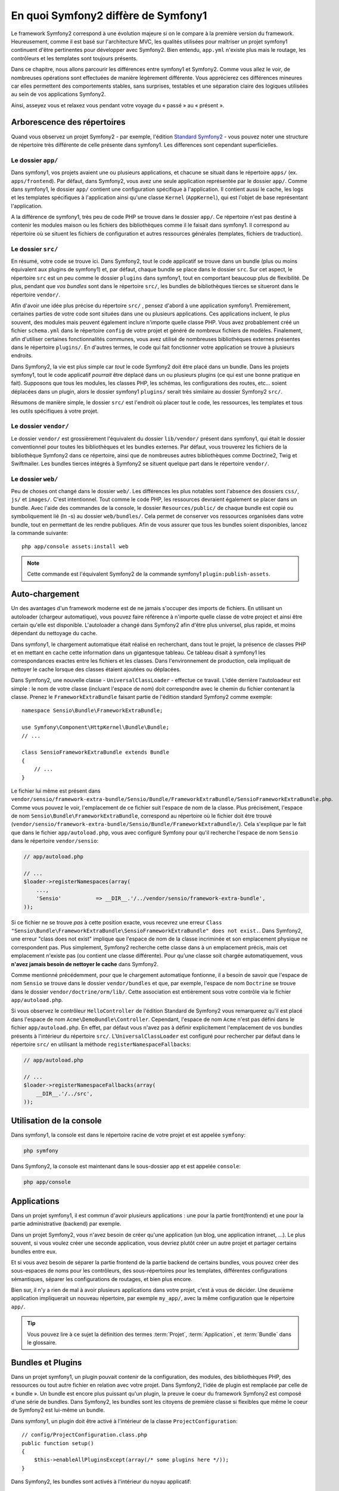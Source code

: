 .. index::  
   single: symfony1

En quoi Symfony2 diffère de Symfony1
====================================

Le framework Symfony2 correspond à une évolution majeure si on le compare à la
première version du framework. Heureusement, comme il est basé sur l'architecture MVC,
les qualités utilisées pour maîtriser un projet symfony1 continuent d'être
pertinentes pour développer avec Symfony2. Bien entendu, ``app.yml`` 
n'existe plus mais le routage, les contrôleurs et les templates sont toujours
présents.

Dans ce chapitre, nous allons parcourir les différences entre symfony1 et
Symfony2. Comme vous allez le voir, de nombreuses opérations sont effectuées de
manière légèrement différente. Vous apprécierez ces différences mineures car
elles permettent des comportements stables, sans surprises, testables et une
séparation claire des logiques utilisées au sein de vos applications Symfony2.

Ainsi, asseyez vous et relaxez vous pendant votre voyage du « passé » au « présent ».

Arborescence des répertoires
----------------------------

Quand vous observez un projet Symfony2 - par exemple, l'édition
`Standard Symfony2`_ - vous pouvez noter une structure de répertoire très
différente de celle présente dans symfony1. Les differences sont cependant 
superficielles.

Le dossier ``app/``
~~~~~~~~~~~~~~~~~~~

Dans symfony1, vos projets avaient une ou plusieurs applications, et chacune
se situait dans le répertoire ``apps/`` (ex. ``apps/frontend``). Par
défaut, dans Symfony2, vous avez une seule application représentée par le 
dossier ``app/``. Comme dans symfony1, le dossier ``app/`` contient une 
configuration spécifique à l'application. Il contient aussi le cache, les logs et
les templates spécifiques à l'application ainsi qu'une classe ``Kernel`` (``AppKernel``),
qui est l'objet de base représentant l'application.

A la différence de symfony1, très peu de code PHP se trouve dans le dossier
``app/``. Ce répertoire n'est pas destiné à contenir les modules maison ou les 
fichiers des bibliothèques comme il le faisait dans symfony1. Il correspond au
répertoire où se situent les fichiers de configuration et autres ressources générales
(templates, fichiers de traduction).

Le dossier ``src/``
~~~~~~~~~~~~~~~~~~~

En résumé, votre code se trouve ici. Dans Symfony2, tout le code applicatif 
se trouve dans un bundle (plus ou moins équivalent aux plugins de symfony1) et, par 
défaut, chaque bundle se place dans le dossier ``src``. Sur cet aspect, le
répertoire ``src`` est un peu comme le dossier ``plugins`` dans symfony1, tout
en comportant beaucoup plus de flexibilité. De plus, pendant que *vos bundles*
sont dans le répertoire ``src/``, les bundles de bibliothèques tierces se situeront
dans le répertoire ``vendor/``.

Afin d'avoir une idée plus précise du répertoire ``src/`` , pensez d'abord à une
application symfony1. Premièrement, certaines parties de votre code sont
situées dans une ou  plusieurs applications. Ces applications incluent, le plus souvent,
des modules mais peuvent également inclure n'importe quelle classe PHP. Vous
avez probablement créé un fichier ``schema.yml`` dans le répertoire ``config`` de votre
projet et généré de nombreux fichiers de modèles. Finalement, afin d'utiliser
certaines fonctionnalités communes, vous avez utilisé de nombreuses
bibliothèques externes présentes dans le répertoire ``plugins/``. En d'autres
termes, le code qui fait fonctionner votre application se trouve à plusieurs endroits.

Dans Symfony2, la vie est plus simple car *tout* le code Symfony2 doit être
placé dans un bundle. Dans les projets symfony1, tout le code applicatif
*pourrait* être déplacé dans un ou plusieurs plugins (ce qui est une bonne
pratique en fait). Supposons que tous les modules, les classes PHP, les schémas, les
configurations des routes, etc... soient déplacées dans un plugin, alors le
dossier symfony1 ``plugins/`` serait très similaire au dossier Symfony2
``src/``.

Résumons de manière simple, le dossier ``src/`` est l'endroit où placer tout le
code, les ressources, les templates et tous les outils spécifiques à votre projet.

Le dossier ``vendor/``
~~~~~~~~~~~~~~~~~~~~~~

Le dossier ``vendor/`` est grossièrement l'équivalent du dossier ``lib/vendor/``
présent dans symfony1, qui était le dossier conventionnel pour toutes les 
bibliothèques et les bundles externes. Par défaut, vous trouverez les fichiers
de la bibliothèque Symfony2 dans ce répertoire, ainsi que de nombreuses autres
bibliothèques comme Doctrine2, Twig et Swiftmailer. Les bundles tierces
intégrés à Symfony2 se situent quelque part dans le répertoire ``vendor/``.

Le dossier ``web/``
~~~~~~~~~~~~~~~~~~~

Peu de choses ont changé dans le dossier ``web/``. Les différences les plus
notables sont l'absence des dossiers ``css/``, ``js/`` et ``images/``. C'est
intentionnel. Tout comme le code PHP, les ressources devraient également se
placer dans un bundle. Avec l'aide des commandes de la console, le
dossier ``Resources/public/`` de chaque bundle est copié ou symboliquement lié
(ln -s) au dossier ``web/bundles/``. Cela permet de conserver vos ressources
organisées dans votre bundle, tout en permettant de les rendre publiques. Afin
de vous assurer que tous les bundles soient disponibles, lancez la commande suivante::

    php app/console assets:install web

.. note::

   Cette commande est l'équivalent Symfony2 de la commande symfony1
   ``plugin:publish-assets``.

Auto-chargement
---------------

Un des avantages d'un framework moderne est de ne jamais s'occuper des imports
de fichiers. En utilisant un autoloader (chargeur automatique), vous pouvez
faire référence à n'importe quelle classe de votre project et ainsi être certain
qu'elle est disponible. L'autoloader a changé dans Symfony2 afin d'être plus
universel, plus rapide, et moins dépendant du nettoyage du cache.

Dans symfony1, le chargement automatique était réalisé en recherchant, dans tout le
projet, la présence de classes PHP et en mettant en cache cette information dans un
gigantesque tableau. Ce tableau disait à symfony1 les correspondances exactes entre les
fichiers et les classes. Dans l'environnement de production, cela impliquait de nettoyer le
cache lorsque des classes étaient ajoutées ou déplacées.

Dans Symfony2, une nouvelle classe - ``UniversalClassLoader`` - effectue ce
travail. L'idée derrière l'autoloadeur est simple : le nom de votre classe
(incluant l'espace de nom) doit correspondre avec le chemin du fichier contenant
la classe. Prenez le ``FrameworkExtraBundle`` faisant partie de l'édition
standard Symfony2 comme exemple::

    namespace Sensio\Bundle\FrameworkExtraBundle;

    use Symfony\Component\HttpKernel\Bundle\Bundle;
    // ...

    class SensioFrameworkExtraBundle extends Bundle
    {
        // ...
    }

Le fichier lui même est présent dans 
``vendor/sensio/framework-extra-bundle/Sensio/Bundle/FrameworkExtraBundle/SensioFrameworkExtraBundle.php``.
Comme vous pouvez le voir, l'emplacement de ce fichier suit l'espace de nom de
la classe. Plus précisément, l'espace de nom ``Sensio\Bundle\FrameworkExtraBundle``,
correspond au répertoire où le fichier doit être trouvé
(``vendor/sensio/framework-extra-bundle/Sensio/Bundle/FrameworkExtraBundle/``).
Cela s'explique par le fait que dans le fichier ``app/autoload.php``, vous avec
configuré Symfony pour qu'il recherche l'espace de nom ``Sensio`` dans le répertoire
``vendor/sensio``:

.. code-block:: php

    // app/autoload.php

    // ...
    $loader->registerNamespaces(array(
        ...,
        'Sensio'           => __DIR__.'/../vendor/sensio/framework-extra-bundle',
    ));

Si ce fichier ne se trouve *pas* à cette position exacte, vous recevrez une
erreur ``Class "Sensio\Bundle\FrameworkExtraBundle\SensioFrameworkExtraBundle"
does not exist.``. Dans Symfony2, une erreur "class does not exist" implique que
l'espace de nom de la classe incriminée et son emplacement physique ne
correspondent pas. Plus simplement, Symfony2 recherche cette classe dans à un
emplacement précis, mais cet emplacement n'existe pas (ou contient une classe
différente). Pour qu'une classe soit chargée automatiquement, vous **n'avez
jamais besoin de nettoyer le cache** dans Symfony2.

Comme mentionné précédemment, pour que le chargement automatique fontionne, il
a besoin de savoir que l'espace de nom ``Sensio`` se trouve dans le dossier
``vendor/bundles`` et que, par exemple, l'espace de nom ``Doctrine`` se trouve
dans le dossier ``vendor/doctrine/orm/lib/``. Cette association est entièrement
sous votre contrôle via le fichier ``app/autoload.php``.

Si vous observez le contrôleur ``HelloController`` de l'édition Standard de
Symfony2 vous remarquerez qu'il est placé dans l'espace de nom
``Acme\DemoBundle\Controller``. Cependant, l'espace de nom ``Acme`` n'est pas
défini dans le fichier ``app/autoload.php``. En effet, par défaut vous n'avez
pas à définir explicitement l'emplacement de vos bundles présents à l'intérieur
du répertoire ``src/``. L'``UniversalClassLoader`` est configuré pour rechercher
par défaut dans le répertoire ``src/`` en utilisant la méthode
``registerNamespaceFallbacks``:

.. code-block:: php

    // app/autoload.php

    // ...
    $loader->registerNamespaceFallbacks(array(
        __DIR__.'/../src',
    ));

Utilisation de la console
-------------------------

Dans symfony1, la console est dans le répertoire racine de votre projet et est 
appelée ``symfony``:

.. code-block:: text

    php symfony

Dans Symfony2, la console est maintenant dans le sous-dossier app et est appelée
``console``:

.. code-block:: text

    php app/console

Applications
------------

Dans un projet symfony1, il est commun d'avoir plusieurs applications : une 
pour la partie front(frontend) et une pour la partie administrative (backend)
par exemple.

Dans un projet Symfony2, vous n'avez besoin de créer qu'une application (un blog, une
application intranet, ...). Le plus souvent, si vous voulez créer une seconde application,
vous devriez plutôt créer un autre projet et partager certains bundles entre eux.

Et si vous avez besoin de séparer la partie frontend de la partie backend de certains 
bundles, vous pouvez créer des sous-espaces de noms pour les contrôleurs, des 
sous-répertoires pour les templates, différentes configurations sémantiques,
séparer les configurations de routages, et bien plus encore.

Bien sur, il n'y a rien de mal à avoir plusieurs applications dans votre
projet, c'est à vous de décider. Une deuxième application impliquerait un
nouveau répertoire, par exemple ``my_app/``, avec la même configuration que le
répertoire ``app/``.

.. tip::

    Vous pouvez lire à ce sujet la définition des termes :term:`Projet`,
    :term:`Application`, et :term:`Bundle` dans le glossaire.

Bundles et Plugins
------------------

Dans un projet symfony1, un plugin pouvait contenir de la configuration, des
modules, des bibliothèques PHP, des ressources ou tout autre fichier en relation
avec votre projet. Dans Symfony2, l'idée de plugin est remplacée par celle de
« bundle ». Un bundle est encore plus puissant qu'un plugin, la preuve le coeur
du framework Symfony2 est composé d'une série de bundles. Dans Symfony2, les
bundles sont les citoyens de première classe si flexibles que même le coeur de
Symfony2 est lui-même un bundle.

Dans symfony1, un plugin doit être activé à l'intérieur de la classe
``ProjectConfiguration``::

    // config/ProjectConfiguration.class.php
    public function setup()
    {
        $this->enableAllPluginsExcept(array(/* some plugins here */));
    }

Dans Symfony2, les bundles sont activés à l'intérieur du noyau applicatif::

    // app/AppKernel.php
    public function registerBundles()
    {
        $bundles = array(
            new Symfony\Bundle\FrameworkBundle\FrameworkBundle(),
            new Symfony\Bundle\TwigBundle\TwigBundle(),
            ...,
            new Acme\DemoBundle\AcmeDemoBundle(),
        );

        return $bundles;
    }

Routage (``routing.yml``) et Configuration (``config.yml``)
~~~~~~~~~~~~~~~~~~~~~~~~~~~~~~~~~~~~~~~~~~~~~~~~~~~~~~~~~~~

Dans symfony1, les fichiers de configurations ``routing.yml`` et ``app.yml``
étaient automatiquement chargés depuis un plugin. Dans Symfony2, les
configurations de routages et d'applications inclues dans un bundle doivent
être chargées manuellement. Par exemple, pour inclure un fichier de routage à partir
d'un bundle appelé ``AcmeDemoBundle``, vous devez faire::

    # app/config/routing.yml
    _hello:
        resource: "@AcmeDemoBundle/Resources/config/routing.yml"

Cela chargera automatiquement les routes trouvées dans le fichier
``Resources/config/routing.yml`` du bundle ``AcmeDemoBundle``. La convention
`@AcmeDemoBundle`` est un raccourci qui, en interne, est remplacé par le chemin
complet du bundle.

Vous pouvez utiliser la même stratégie pour charger une configuration provenant
d'un bundle:

.. code-block:: yaml

    # app/config/config.yml
    imports:
        - { resource: "@AcmeDemoBundle/Resources/config/config.yml" }

Dans Symfony2, la configuration ressemble au ``app.yml`` présent dans symfony1,
excepté qu'elle est mieux encadrée. Dans ``app.yml``, vous pouviez créer toutes
les clefs dont vous aviez besoin. Par défaut, ces entrées étaient dénuées de sens
et dépendaient entièrement de comment vous les utilisiez dans votre application :

.. code-block:: yaml

    # un fichier app.yml provenant de symfony1
    all:
      email:
        from_address:  foo.bar@example.com

Dans Symfony2, vous pouvez aussi créer des clefs arbitraires à l'intérieur de la
clef ``parameters`` de votre configuration:

.. code-block:: yaml

    parameters:
        email.from_address: foo.bar@example.com

Vous pouvez maintenant accèder à cette valeur depuis votre contrôleur, par
exemple::

    public function helloAction($name)
    {
        $fromAddress = $this->container->getParameter('email.from_address');
    }

En réalité, la configuration de Symfony2 est beaucoup plus puissante et est utilisée
principalement pour configurer les objets que vous pouvez utiliser. Pour plus 
d'informations, consultez le chapitre intitulé « :doc:`/book/service_container` ».

.. _`Standard Symfony2`: https://github.com/symfony/symfony-standard